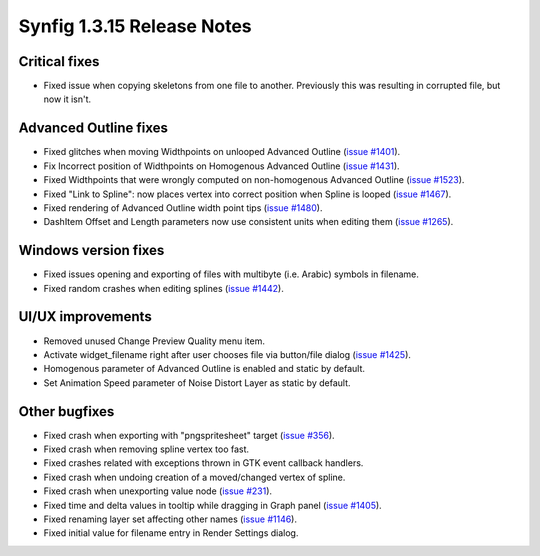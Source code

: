 .. _release-1.3.15:

############################
Synfig 1.3.15 Release Notes
############################

.. _release-1.3.15  Critical fixes:

Critical fixes
--------------
* Fixed issue when copying skeletons from one file to another. Previously this was resulting in corrupted file, but now it isn't.

.. _release-1.3.15  Advanced Outline fixes:

Advanced Outline fixes
----------------------
* Fixed glitches when moving Widthpoints on unlooped Advanced Outline (`issue #1401 <https://github.com/synfig/synfig/issues/1401>`_).
* Fix Incorrect position of Widthpoints on Homogenous Advanced Outline (`issue #1431 <https://github.com/synfig/synfig/issues/1431>`_).
* Fixed Widthpoints that were wrongly computed on non-homogenous Advanced Outline (`issue #1523 <https://github.com/synfig/synfig/issues/1523>`_).
* Fixed "Link to Spline": now places vertex into correct position when Spline is looped (`issue #1467 <https://github.com/synfig/synfig/issues/1467>`_).
* Fixed rendering of Advanced Outline width point tips (`issue #1480 <https://github.com/synfig/synfig/issues/1480>`_).
* DashItem Offset and Length parameters now use consistent units when editing them (`issue #1265 <https://github.com/synfig/synfig/issues/1265>`_).

.. _release-1.3.15  Windows version fixes:

Windows version fixes
---------------------
* Fixed issues opening and exporting of files with multibyte (i.e. Arabic) symbols in filename.
* Fixed random crashes when editing splines (`issue #1442 <https://github.com/synfig/synfig/issues/1442>`_).

.. _release-1.3.15  UI/UX improvements:

UI/UX improvements
------------------

* Removed unused Change Preview Quality menu item.
* Activate widget_filename right after user chooses file via button/file dialog (`issue #1425 <https://github.com/synfig/synfig/issues/1425>`_).
* Homogenous parameter of Advanced Outline is enabled and static by default.
* Set Animation Speed parameter of Noise Distort Layer as static by default.
 

.. _release-1.3.15  Other bugfixes:

Other bugfixes
--------------

* Fixed crash when exporting with "pngspritesheet" target (`issue #356 <https://github.com/synfig/synfig/issues/356>`_).
* Fixed crash when removing spline vertex too fast.
* Fixed crashes related with exceptions thrown in GTK event callback handlers.
* Fixed crash when undoing creation of a moved/changed vertex of spline.
* Fixed crash when unexporting value node (`issue #231 <https://github.com/synfig/synfig/issues/231>`_).
* Fixed time and delta values in tooltip while dragging in Graph panel (`issue #1405 <https://github.com/synfig/synfig/issues/1405>`_).
* Fixed renaming layer set affecting other names (`issue #1146 <https://github.com/synfig/synfig/issues/1146>`_).
* Fixed initial value for filename entry in Render Settings dialog.
